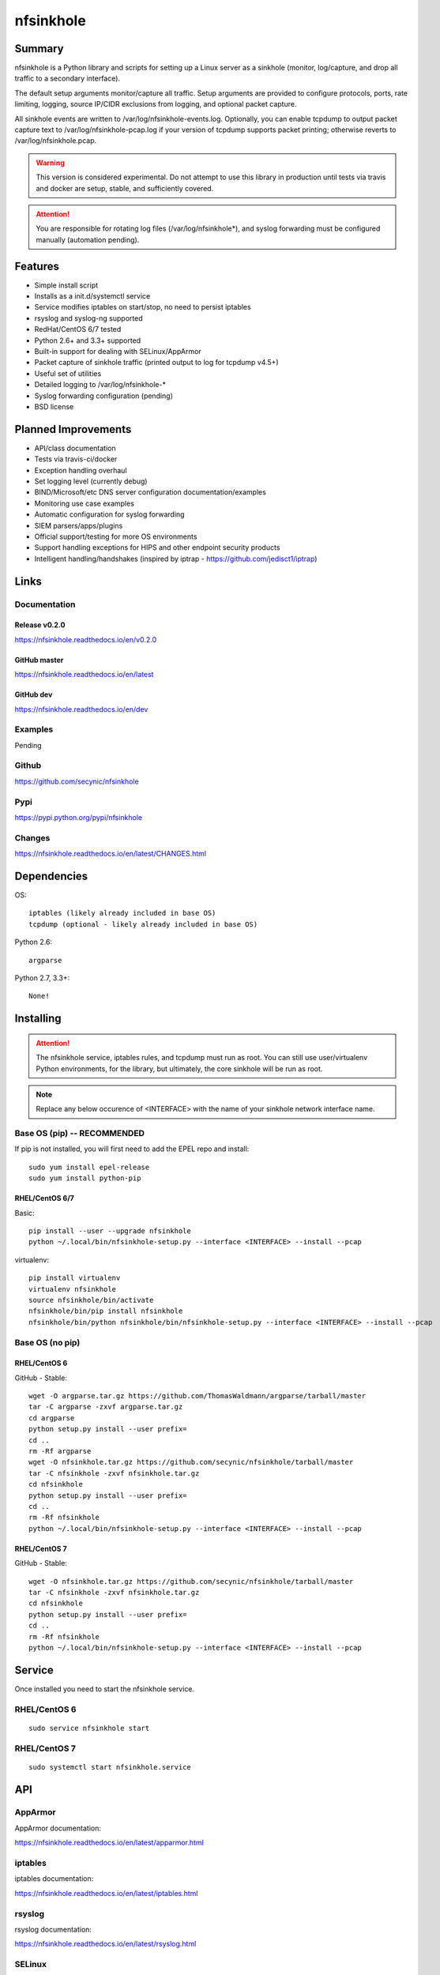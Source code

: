 ==========
nfsinkhole
==========

.. image:: https://travis-ci.org/secynic/nfsinkhole.svg?branch=master
    :target: https://travis-ci.org/secynic/nfsinkhole
.. image:: https://coveralls.io/repos/github/secynic/nfsinkhole/badge.svg?branch=master&dummy=none
    :target: https://coveralls.io/github/secynic/nfsinkhole?branch=master
.. image:: https://img.shields.io/badge/license-BSD%202--Clause-blue.svg
    :target: https://github.com/secynic/nfsinkhole/tree/master/LICENSE.txt
.. image:: https://img.shields.io/badge/python-2.6%2C%202.7%2C%203.3+-blue.svg
.. image:: https://img.shields.io/badge/os-RHEL%2FCentOS%206%2F7-blue.svg
.. image:: https://img.shields.io/badge/docs-release%20v0.2.0-green.svg?style=flat
    :target: https://nfsinkhole.readthedocs.io/en/v0.2.0
.. image:: https://readthedocs.org/projects/pip/badge/?version=latest
    :target: https://nfsinkhole.readthedocs.io/en/latest
.. image:: https://img.shields.io/badge/docs-dev-yellow.svg?style=flat
    :target: https://nfsinkhole.readthedocs.io/en/dev

Summary
=======

nfsinkhole is a Python library and scripts for setting up a Linux server
as a sinkhole (monitor, log/capture, and drop all traffic to a secondary
interface).

The default setup arguments monitor/capture all traffic. Setup arguments are
provided to configure protocols, ports, rate limiting, logging,
source IP/CIDR exclusions from logging, and optional packet capture.

All sinkhole events are written to /var/log/nfsinkhole-events.log. Optionally,
you can enable tcpdump to output packet capture text to
/var/log/nfsinkhole-pcap.log if your version of tcpdump supports packet
printing; otherwise reverts to /var/log/nfsinkhole.pcap.

.. warning::

    This version is considered experimental. Do not attempt to use this
    library in production until tests via travis and docker are setup, stable,
    and sufficiently covered.

.. attention::

    You are responsible for rotating log files (/var/log/nfsinkhole*), and
    syslog forwarding must be configured manually (automation pending).

Features
========

* Simple install script
* Installs as a init.d/systemctl service
* Service modifies iptables on start/stop, no need to persist iptables
* rsyslog and syslog-ng supported
* RedHat/CentOS 6/7 tested
* Python 2.6+ and 3.3+ supported
* Built-in support for dealing with SELinux/AppArmor
* Packet capture of sinkhole traffic (printed output to log for tcpdump v4.5+)
* Useful set of utilities
* Detailed logging to /var/log/nfsinkhole-*
* Syslog forwarding configuration (pending)
* BSD license

Planned Improvements
====================

* API/class documentation
* Tests via travis-ci/docker
* Exception handling overhaul
* Set logging level (currently debug)
* BIND/Microsoft/etc DNS server configuration documentation/examples
* Monitoring use case examples
* Automatic configuration for syslog forwarding
* SIEM parsers/apps/plugins
* Official support/testing for more OS environments
* Support handling exceptions for HIPS and other endpoint security products
* Intelligent handling/handshakes (inspired by iptrap -
  https://github.com/jedisct1/iptrap)

Links
=====

Documentation
-------------

Release v0.2.0
^^^^^^^^^^^^^^

https://nfsinkhole.readthedocs.io/en/v0.2.0

GitHub master
^^^^^^^^^^^^^

https://nfsinkhole.readthedocs.io/en/latest

GitHub dev
^^^^^^^^^^

https://nfsinkhole.readthedocs.io/en/dev

Examples
--------

Pending

Github
------

https://github.com/secynic/nfsinkhole

Pypi
----

https://pypi.python.org/pypi/nfsinkhole

Changes
-------

https://nfsinkhole.readthedocs.io/en/latest/CHANGES.html

Dependencies
============

OS::

    iptables (likely already included in base OS)
    tcpdump (optional - likely already included in base OS)

Python 2.6::

    argparse

Python 2.7, 3.3+::

    None!

Installing
==========

.. attention::

    The nfsinkhole service, iptables rules, and tcpdump must run as root.
    You can still use user/virtualenv Python environments, for the library,
    but ultimately, the core sinkhole will be run as root.

.. note::

    Replace any below occurence of <INTERFACE> with the name of your
    sinkhole network interface name.

Base OS (pip) -- RECOMMENDED
----------------------------

If pip is not installed, you will first need to add the EPEL repo and install::

    sudo yum install epel-release
    sudo yum install python-pip

RHEL/CentOS 6/7
^^^^^^^^^^^^^^^

Basic::

    pip install --user --upgrade nfsinkhole
    python ~/.local/bin/nfsinkhole-setup.py --interface <INTERFACE> --install --pcap

virtualenv::

    pip install virtualenv
    virtualenv nfsinkhole
    source nfsinkhole/bin/activate
    nfsinkhole/bin/pip install nfsinkhole
    nfsinkhole/bin/python nfsinkhole/bin/nfsinkhole-setup.py --interface <INTERFACE> --install --pcap

Base OS (no pip)
----------------

RHEL/CentOS 6
^^^^^^^^^^^^^

GitHub - Stable::

    wget -O argparse.tar.gz https://github.com/ThomasWaldmann/argparse/tarball/master
    tar -C argparse -zxvf argparse.tar.gz
    cd argparse
    python setup.py install --user prefix=
    cd ..
    rm -Rf argparse
    wget -O nfsinkhole.tar.gz https://github.com/secynic/nfsinkhole/tarball/master
    tar -C nfsinkhole -zxvf nfsinkhole.tar.gz
    cd nfsinkhole
    python setup.py install --user prefix=
    cd ..
    rm -Rf nfsinkhole
    python ~/.local/bin/nfsinkhole-setup.py --interface <INTERFACE> --install --pcap

RHEL/CentOS 7
^^^^^^^^^^^^^

GitHub - Stable::

    wget -O nfsinkhole.tar.gz https://github.com/secynic/nfsinkhole/tarball/master
    tar -C nfsinkhole -zxvf nfsinkhole.tar.gz
    cd nfsinkhole
    python setup.py install --user prefix=
    cd ..
    rm -Rf nfsinkhole
    python ~/.local/bin/nfsinkhole-setup.py --interface <INTERFACE> --install --pcap

Service
=======

Once installed you need to start the nfsinkhole service.

RHEL/CentOS 6
-------------

::

    sudo service nfsinkhole start

RHEL/CentOS 7
-------------

::

    sudo systemctl start nfsinkhole.service

API
===

AppArmor
--------

AppArmor documentation:

https://nfsinkhole.readthedocs.io/en/latest/apparmor.html

iptables
--------

iptables documentation:

https://nfsinkhole.readthedocs.io/en/latest/iptables.html

rsyslog
-------

rsyslog documentation:

https://nfsinkhole.readthedocs.io/en/latest/rsyslog.html

SELinux
-------

SELinux documentation:

https://nfsinkhole.readthedocs.io/en/latest/selinux.html

Service
-------

Service (systemd/init.d) documentation:

https://nfsinkhole.readthedocs.io/en/latest/service.html

syslog-ng
---------

syslog-ng documentation:

https://nfsinkhole.readthedocs.io/en/latest/syslog_ng.html

tcpdump
-------

tcpdump documentation:

https://nfsinkhole.readthedocs.io/en/latest/tcpdump.html

Utilities
---------

Utilities documentation:

https://nfsinkhole.readthedocs.io/en/latest/utils.html

Contributing
============

https://nfsinkhole.readthedocs.io/en/latest/CONTRIBUTING.html

Special Thanks
==============

Thank you JetBrains for the `PyCharm <https://www.jetbrains.com/pycharm/>`_
open source support!
